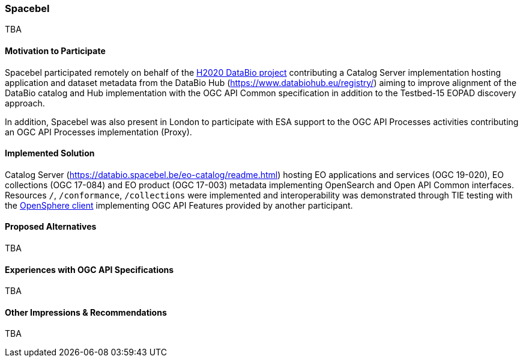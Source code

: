 [[Spacebel]]
=== Spacebel



TBA

==== Motivation to Participate

Spacebel participated remotely on behalf of the https://www.databio.eu/en/[H2020 DataBio project] contributing a Catalog Server implementation hosting application and dataset metadata from the DataBio Hub (https://www.databiohub.eu/registry/) aiming to improve alignment of the DataBio catalog and Hub implementation with the OGC API Common specification in addition to the Testbed-15 EOPAD discovery approach.

In addition, Spacebel was also present in London to participate with ESA support to the OGC API Processes activities contributing an OGC API Processes implementation (Proxy).

==== Implemented Solution

Catalog Server (https://databio.spacebel.be/eo-catalog/readme.html) hosting EO applications and services (OGC 19-020), EO collections (OGC 17-084) and EO product (OGC 17-003) metadata implementing OpenSearch and Open API Common interfaces.  Resources `/`, `/conformance`, `/collections` were implemented and interoperability was demonstrated through TIE testing with the http://frozen-lime.surge.sh/[OpenSphere client] implementing OGC API Features provided by another participant.

==== Proposed Alternatives

TBA

==== Experiences with OGC API Specifications

TBA

==== Other Impressions & Recommendations

TBA
